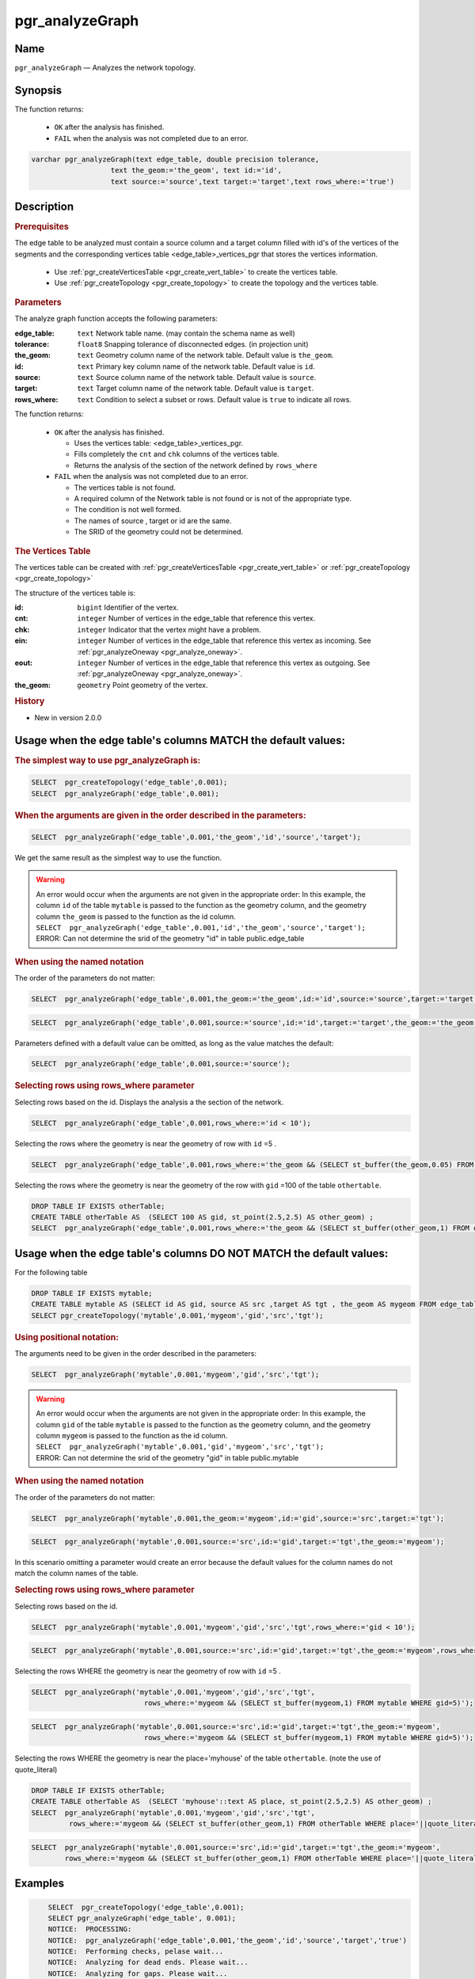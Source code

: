 ..
   ****************************************************************************
    pgRouting Manual
    Copyright(c) pgRouting Contributors

    This documentation is licensed under a Creative Commons Attribution-Share
    Alike 3.0 License: http://creativecommons.org/licenses/by-sa/3.0/
   ****************************************************************************

.. _pgr_analyze_graph:

pgr_analyzeGraph
===============================================================================


Name
-------------------------------------------------------------------------------

``pgr_analyzeGraph`` — Analyzes the network topology.


Synopsis
-------------------------------------------------------------------------------

The function returns:

  - ``OK`` after the analysis has finished.
  - ``FAIL`` when the analysis was not completed due to an error.

.. index::
	single: analyzeGraph(Complete Signature)

.. code-block:: sql

	varchar pgr_analyzeGraph(text edge_table, double precision tolerance,
                           text the_geom:='the_geom', text id:='id',
                           text source:='source',text target:='target',text rows_where:='true')

Description
-------------------------------------------------------------------------------

.. rubric:: Prerequisites

The  edge table to be analyzed must contain a source column and a target column filled with id's of the vertices of the segments and the corresponding vertices table <edge_table>_vertices_pgr that stores the vertices information.

  - Use :ref:`pgr_createVerticesTable <pgr_create_vert_table>` to create the vertices table.
  - Use :ref:`pgr_createTopology <pgr_create_topology>` to create the topology and the vertices table.

.. rubric:: Parameters

The analyze graph function accepts the following parameters:

:edge_table: ``text`` Network table name. (may contain the schema name as well)
:tolerance: ``float8`` Snapping tolerance of disconnected edges. (in projection unit)
:the_geom: ``text``  Geometry column name of the network table. Default value is ``the_geom``.
:id: ``text``  Primary key column name of the network table. Default value is ``id``.
:source: ``text`` Source column name of the network table. Default value is ``source``.
:target: ``text``  Target column name of the network table.  Default value is ``target``.
:rows_where: ``text``   Condition to select  a subset or rows.  Default value is ``true`` to indicate all rows.

The function returns:

  - ``OK`` after the analysis has finished.

    * Uses the vertices table: <edge_table>_vertices_pgr.
    * Fills completely the ``cnt`` and ``chk`` columns of the vertices table.
    * Returns the analysis of the section of the network defined by  ``rows_where``

  - ``FAIL`` when the analysis was not completed due to an error.

    * The vertices table is not found.
    * A required column of the Network table is not found or is not of the appropriate type.
    * The condition is not well formed.
    * The names of source , target or id are the same.
    * The SRID of the geometry could not be determined.


.. rubric:: The Vertices Table

The vertices table can be created with :ref:`pgr_createVerticesTable <pgr_create_vert_table>` or :ref:`pgr_createTopology <pgr_create_topology>`

The structure of the vertices table is:

:id: ``bigint`` Identifier of the vertex.
:cnt: ``integer`` Number of vertices in the edge_table that reference this vertex.
:chk: ``integer``  Indicator that the vertex might have a problem.
:ein: ``integer`` Number of vertices in the edge_table that reference this vertex as incoming. See :ref:`pgr_analyzeOneway <pgr_analyze_oneway>`.
:eout: ``integer`` Number of vertices in the edge_table that reference this vertex as outgoing. See :ref:`pgr_analyzeOneway <pgr_analyze_oneway>`.
:the_geom: ``geometry`` Point geometry of the vertex.

.. rubric:: History

* New in version 2.0.0

Usage when the edge table's columns MATCH the default values:
-------------------------------------------------------------------------------

.. rubric:: The simplest way to use pgr_analyzeGraph is:

.. code-block:: sql

	 SELECT  pgr_createTopology('edge_table',0.001);
	 SELECT  pgr_analyzeGraph('edge_table',0.001);

.. rubric:: When the arguments are given in the order described in the parameters:

.. code-block:: sql

	 SELECT  pgr_analyzeGraph('edge_table',0.001,'the_geom','id','source','target');

We get the same result as the simplest way to use the function.

.. warning::  | An error would occur when the arguments are not given in the appropriate order: In this example, the column ``id`` of the table ``mytable`` is passed to the function as the geometry column, and the geometry column ``the_geom`` is passed to the function as the id column.
 | ``SELECT  pgr_analyzeGraph('edge_table',0.001,'id','the_geom','source','target');``
 | ERROR: Can not determine the srid of the geometry "id" in table public.edge_table

.. rubric:: When using the named notation

The order of the parameters do not matter:

.. code-block:: sql

	 SELECT  pgr_analyzeGraph('edge_table',0.001,the_geom:='the_geom',id:='id',source:='source',target:='target');

.. code-block:: sql

	 SELECT  pgr_analyzeGraph('edge_table',0.001,source:='source',id:='id',target:='target',the_geom:='the_geom');

Parameters defined with a default value can be omitted, as long as the value matches the default:

.. code-block:: sql

	 SELECT  pgr_analyzeGraph('edge_table',0.001,source:='source');

.. rubric:: Selecting rows using rows_where parameter

Selecting rows based on the id. Displays the analysis a the section of the network.

.. code-block:: sql

	 SELECT  pgr_analyzeGraph('edge_table',0.001,rows_where:='id < 10');

Selecting the rows where the geometry is near the geometry of row with ``id`` =5 .

.. code-block:: sql

	 SELECT  pgr_analyzeGraph('edge_table',0.001,rows_where:='the_geom && (SELECT st_buffer(the_geom,0.05) FROM edge_table WHERE id=5)');

Selecting the rows where the geometry is near the geometry of the row with ``gid`` =100 of the table ``othertable``.

.. code-block:: sql

        DROP TABLE IF EXISTS otherTable;
	CREATE TABLE otherTable AS  (SELECT 100 AS gid, st_point(2.5,2.5) AS other_geom) ;
	SELECT  pgr_analyzeGraph('edge_table',0.001,rows_where:='the_geom && (SELECT st_buffer(other_geom,1) FROM otherTable WHERE gid=100)');



Usage when the edge table's columns DO NOT MATCH the default values:
-------------------------------------------------------------------------------

For the following table

.. code-block:: sql

	DROP TABLE IF EXISTS mytable;
	CREATE TABLE mytable AS (SELECT id AS gid, source AS src ,target AS tgt , the_geom AS mygeom FROM edge_table);
	SELECT pgr_createTopology('mytable',0.001,'mygeom','gid','src','tgt');

.. rubric:: Using positional notation:

The arguments need to be given in the order described in the parameters:

.. code-block:: sql

	 SELECT  pgr_analyzeGraph('mytable',0.001,'mygeom','gid','src','tgt');

.. warning::  | An error would occur when the arguments are not given in the appropriate order: In this example, the column ``gid`` of the table ``mytable`` is passed to the function as the geometry column, and the geometry column ``mygeom`` is passed to the function as the id column.
 | ``SELECT  pgr_analyzeGraph('mytable',0.001,'gid','mygeom','src','tgt');``
 | ERROR: Can not determine the srid of the geometry "gid" in table public.mytable


.. rubric:: When using the named notation

The order of the parameters do not matter:

.. code-block:: sql

	 SELECT  pgr_analyzeGraph('mytable',0.001,the_geom:='mygeom',id:='gid',source:='src',target:='tgt');

.. code-block:: sql

	 SELECT  pgr_analyzeGraph('mytable',0.001,source:='src',id:='gid',target:='tgt',the_geom:='mygeom');

In this scenario omitting a parameter would create an error because the default values for the column names do not match the column names of the table.


.. rubric:: Selecting rows using rows_where parameter

Selecting rows based on the id.

.. code-block:: sql

	 SELECT  pgr_analyzeGraph('mytable',0.001,'mygeom','gid','src','tgt',rows_where:='gid < 10');

.. code-block:: sql

	 SELECT  pgr_analyzeGraph('mytable',0.001,source:='src',id:='gid',target:='tgt',the_geom:='mygeom',rows_where:='gid < 10');

Selecting the rows WHERE the geometry is near the geometry of row with ``id`` =5 .

.. code-block:: sql

	 SELECT  pgr_analyzeGraph('mytable',0.001,'mygeom','gid','src','tgt',
	                            rows_where:='mygeom && (SELECT st_buffer(mygeom,1) FROM mytable WHERE gid=5)');

.. code-block:: sql

	 SELECT  pgr_analyzeGraph('mytable',0.001,source:='src',id:='gid',target:='tgt',the_geom:='mygeom',
	                            rows_where:='mygeom && (SELECT st_buffer(mygeom,1) FROM mytable WHERE gid=5)');

Selecting the rows WHERE the geometry is near the place='myhouse' of the table ``othertable``. (note the use of quote_literal)

.. code-block:: sql

        DROP TABLE IF EXISTS otherTable;
	CREATE TABLE otherTable AS  (SELECT 'myhouse'::text AS place, st_point(2.5,2.5) AS other_geom) ;
	SELECT  pgr_analyzeGraph('mytable',0.001,'mygeom','gid','src','tgt',
                 rows_where:='mygeom && (SELECT st_buffer(other_geom,1) FROM otherTable WHERE place='||quote_literal('myhouse')||')');

.. code-block:: sql

	 SELECT  pgr_analyzeGraph('mytable',0.001,source:='src',id:='gid',target:='tgt',the_geom:='mygeom',
                 rows_where:='mygeom && (SELECT st_buffer(other_geom,1) FROM otherTable WHERE place='||quote_literal('myhouse')||')');



Examples
-------------------------------------------------------------------------------

.. code-block:: sql

	SELECT  pgr_createTopology('edge_table',0.001);
	SELECT pgr_analyzeGraph('edge_table', 0.001);
	NOTICE:  PROCESSING:
	NOTICE:  pgr_analyzeGraph('edge_table',0.001,'the_geom','id','source','target','true')
	NOTICE:  Performing checks, pelase wait...
	NOTICE:  Analyzing for dead ends. Please wait...
	NOTICE:  Analyzing for gaps. Please wait...
	NOTICE:  Analyzing for isolated edges. Please wait...
	NOTICE:  Analyzing for ring geometries. Please wait...
	NOTICE:  Analyzing for intersections. Please wait...
	NOTICE:              ANALYSIS RESULTS FOR SELECTED EDGES:
	NOTICE:                    Isolated segments: 2
	NOTICE:                            Dead ends: 7
	NOTICE:  Potential gaps found near dead ends: 1
	NOTICE:               Intersections detected: 1
	NOTICE:                      Ring geometries: 0

	 pgr_analyzeGraph
	--------------------
	 OK
	(1 row)

	SELECT  pgr_analyzeGraph('edge_table',0.001,rows_where:='id < 10');
	NOTICE:  PROCESSING:
	NOTICE:  pgr_analyzeGraph('edge_table',0.001,'the_geom','id','source','target','id < 10')
	NOTICE:  Performing checks, pelase wait...
	NOTICE:  Analyzing for dead ends. Please wait...
	NOTICE:  Analyzing for gaps. Please wait...
	NOTICE:  Analyzing for isolated edges. Please wait...
	NOTICE:  Analyzing for ring geometries. Please wait...
	NOTICE:  Analyzing for intersections. Please wait...
	NOTICE:              ANALYSIS RESULTS FOR SELECTED EDGES:
	NOTICE:                    Isolated segments: 0
	NOTICE:                            Dead ends: 4
	NOTICE:  Potential gaps found near dead ends: 0
	NOTICE:               Intersections detected: 0
	NOTICE:                      Ring geometries: 0

	 pgr_analyzeGraph
	--------------------
	 OK
	(1 row)

	SELECT  pgr_analyzeGraph('edge_table',0.001,rows_where:='id >= 10');
	NOTICE:  PROCESSING:
	NOTICE:  pgr_analyzeGraph('edge_table',0.001,'the_geom','id','source','target','id >= 10')
	NOTICE:  Performing checks, pelase wait...
	NOTICE:  Analyzing for dead ends. Please wait...
	NOTICE:  Analyzing for gaps. Please wait...
	NOTICE:  Analyzing for isolated edges. Please wait...
	NOTICE:  Analyzing for ring geometries. Please wait...
	NOTICE:  Analyzing for intersections. Please wait...
	NOTICE:              ANALYSIS RESULTS FOR SELECTED EDGES:
	NOTICE:                    Isolated segments: 2
	NOTICE:                            Dead ends: 8
	NOTICE:  Potential gaps found near dead ends: 1
	NOTICE:               Intersections detected: 1
	NOTICE:                      Ring geometries: 0

	 pgr_analyzeGraph
	--------------------
	 OK
	(1 row)

	-- Simulate removal of edges
	SELECT pgr_createTopology('edge_table', 0.001,rows_where:='id <17');
	SELECT pgr_analyzeGraph('edge_table', 0.001);
	NOTICE:  PROCESSING:
	NOTICE:  pgr_analyzeGraph('edge_table',0.001,'the_geom','id','source','target','true')
	NOTICE:  Performing checks, pelase wait...
	NOTICE:  Analyzing for dead ends. Please wait...
	NOTICE:  Analyzing for gaps. Please wait...
	NOTICE:  Analyzing for isolated edges. Please wait...
	NOTICE:  Analyzing for ring geometries. Please wait...
	NOTICE:  Analyzing for intersections. Please wait...
	NOTICE:              ANALYSIS RESULTS FOR SELECTED EDGES:
	NOTICE:                    Isolated segments: 0
	NOTICE:                            Dead ends: 3
	NOTICE:  Potential gaps found near dead ends: 0
	NOTICE:               Intersections detected: 0
	NOTICE:                      Ring geometries: 0

	 pgr_analyzeGraph
	--------------------
	 OK
	(1 row)
    SELECT pgr_createTopology('edge_table', 0.001,rows_where:='id <17');
    NOTICE:  PROCESSING:
    NOTICE:  pgr_createTopology('edge_table',0.001,'the_geom','id','source','target','id <17')
    NOTICE:  Performing checks, pelase wait .....
    NOTICE:  Creating Topology, Please wait...
    NOTICE:  -------------> TOPOLOGY CREATED FOR  16 edges
    NOTICE:  Rows with NULL geometry or NULL id: 0
    NOTICE:  Vertices table for table public.edge_table is: public.edge_table_vertices_pgr
    NOTICE:  ----------------------------------------------

	 pgr_analyzeGraph
	--------------------
	 OK
	(1 row)

    SELECT pgr_analyzeGraph('edge_table', 0.001);
    NOTICE:  PROCESSING:
    NOTICE:  pgr_analyzeGraph('edge_table',0.001,'the_geom','id','source','target','true')
    NOTICE:  Performing checks, pelase wait...
    NOTICE:  Analyzing for dead ends. Please wait...
    NOTICE:  Analyzing for gaps. Please wait...
    NOTICE:  Analyzing for isolated edges. Please wait...
    NOTICE:  Analyzing for ring geometries. Please wait...
    NOTICE:  Analyzing for intersections. Please wait...
    NOTICE:              ANALYSIS RESULTS FOR SELECTED EDGES:
    NOTICE:                    Isolated segments: 0
    NOTICE:                            Dead ends: 3
    NOTICE:  Potential gaps found near dead ends: 0
    NOTICE:               Intersections detected: 0
    NOTICE:                      Ring geometries: 0

	 pgr_analyzeGraph
	--------------------
	 OK
	(1 row)


The examples use the :doc:`sampledata` network.


See Also
-------------------------------------------------------------------------------

* :ref:`topology`  for an overview of a topology for routing algorithms.
* :ref:`pgr_analyze_oneway` to analyze directionality of the edges.
* :ref:`pgr_createVerticesTable <pgr_create_vert_table>` to reconstruct the vertices table based on the source and target information.
* :ref:`pgr_nodeNetwork <pgr_node_network>` to create nodes to a not noded edge table.

.. rubric:: Indices and tables

* :ref:`genindex`
* :ref:`search`
